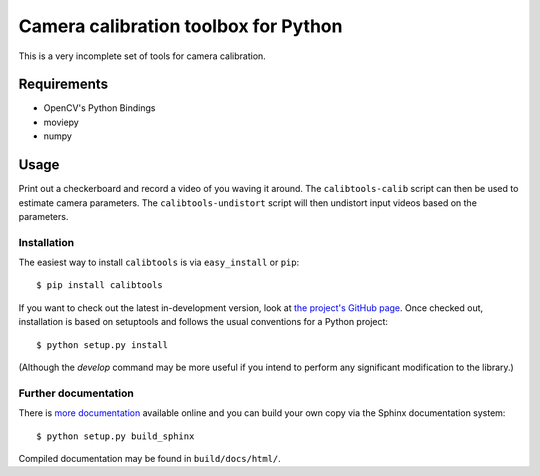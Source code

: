Camera calibration toolbox for Python
=====================================

.. image:: https://img.shields.io/pypi/l/calibtools.svg
    :target: https://pypi.python.org/pypi/calibtools/
    :alt: License

.. image:: https://img.shields.io/pypi/v/calibtools.svg
    :target: https://pypi.python.org/pypi/calibtools/
    :alt: Latest Version

.. image:: https://img.shields.io/pypi/dm/calibtools.svg
    :target: https://pypi.python.org/pypi//calibtools/
    :alt: Downloads

This is a very incomplete set of tools for camera calibration.

Requirements
~~~~~~~~~~~~

* OpenCV's Python Bindings
* moviepy
* numpy

Usage
~~~~~

Print out a checkerboard and record a video of you waving it around. The
``calibtools-calib`` script can then be used to estimate camera parameters. The
``calibtools-undistort`` script will then undistort input videos based on the
parameters.

Installation
````````````

The easiest way to install ``calibtools`` is via ``easy_install`` or ``pip``::

    $ pip install calibtools

If you want to check out the latest in-development version, look at
`the project's GitHub page <https://github.com/rjw57/calibtools>`_. Once checked out,
installation is based on setuptools and follows the usual conventions for a
Python project::

    $ python setup.py install

(Although the `develop` command may be more useful if you intend to perform any
significant modification to the library.)

Further documentation
`````````````````````

There is `more documentation <https://calibtools.readthedocs.org/>`_
available online and you can build your own copy via the Sphinx documentation
system::

    $ python setup.py build_sphinx

Compiled documentation may be found in ``build/docs/html/``.
